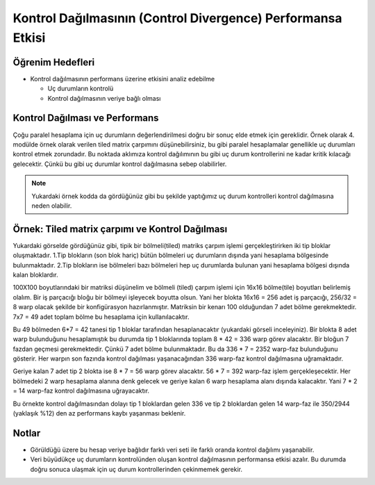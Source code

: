 =============================================================
Kontrol Dağılmasının (Control Divergence) Performansa Etkisi
=============================================================


Öğrenim Hedefleri
-----------------

*  Kontrol dağılmasının performans üzerine etkisini analiz edebilme

   *  Uç durumların kontrolü
   *  Kontrol dağılmasının veriye bağlı olması


Kontrol Dağılması ve Performans 
-------------------------------
Çoğu paralel hesaplama için uç durumların değerlendirilmesi doğru bir sonuç elde etmek için gereklidir. Örnek olarak 4. modülde örnek olarak verilen tiled matrix çarpımını düşünebilirsiniz, bu gibi paralel hesaplamalar genellikle uç durumları kontrol etmek zorundadır. Bu noktada aklımıza kontrol dağılımının bu gibi uç durum kontrollerini ne kadar kritik kılacağı gelecektir. Çünkü bu gibi uç durumlar kontrol dağılmasına sebep olabilirler.

.. image:: /assets/cuda/05/02/01.png
   :width: 600

.. note::
    Yukardaki örnek kodda da gördüğünüz gibi bu şekilde yaptığımız uç durum kontrolleri kontrol dağılmasına neden olabilir.

Örnek: Tiled matrix çarpımı ve Kontrol Dağılması
------------------------------------------------

.. image:: /assets/cuda/05/02/02.png
   :width: 400

Yukardaki görselde gördüğünüz gibi, tipik bir bölmeli(tiled) matriks çarpım işlemi gerçekleştirirken iki tip bloklar oluşmaktadır. 1.Tip blokların (son blok hariç) bütün bölmeleri uç durumların dışında yani hesaplama bölgesinde bulunmaktadır. 2.Tip blokların ise bölmeleri bazı bölmeleri hep uç durumlarda bulunan yani hesaplama bölgesi dışında kalan bloklardır.

100X100 boyutlarındaki bir matriksi düşünelim ve bölmeli (tiled) çarpım işlemi için 16x16 bölme(tile) boyutları belirlemiş olalım. Bir iş parçacığı bloğu bir bölmeyi işleyecek boyutta olsun. Yani her blokta 16x16 = 256 adet iş parçacığı, 256/32 = 8 warp olacak şekilde bir konfigürasyon hazırlanmıştır. Matriksin bir kenarı 100 olduğundan 7 adet bölme gerekmektedir. 7x7 = 49 adet toplam bölme bu hesaplama için kullanılacaktır.

Bu 49 bölmeden 6*7 = 42 tanesi tip 1 bloklar tarafından hesaplanacaktır (yukardaki görseli inceleyiniz). Bir blokta 8 adet warp bulunduğunu hesaplamıştık bu durumda tip 1 bloklarında toplam 8 * 42 = 336 warp görev alacaktır. Bir bloğun 7 fazdan geçmesi gerekmektedir. Çünkü 7 adet bölme bulunmaktadır. Bu da 336 * 7 = 2352 warp-faz bulunduğunu gösterir. Her warpın son fazında kontrol dağılması yaşanacağından 336 warp-faz kontrol dağılmasına uğramaktadır.

Geriye kalan 7 adet tip 2 blokta ise 8 * 7 = 56 warp görev alacaktır. 56 * 7 = 392 warp-faz işlem gerçekleşecektir. Her bölmedeki 2 warp hesaplama alanına denk gelecek ve geriye kalan 6 warp hesaplama alanı dışında kalacaktır. Yani 7 * 2 = 14 warp-faz kontrol dağılmasına uğrayacaktır. 

Bu örnekte kontrol dağılmasından dolayı tip 1 bloklardan gelen 336 ve tip 2 bloklardan gelen 14 warp-faz ile 350/2944 (yaklaşık %12) den az performans kaybı yaşanması beklenir.

Notlar
------

*   Görüldüğü üzere bu hesap veriye bağlıdır farklı veri seti ile farklı oranda kontrol dağılımı yaşanabilir.
*   Veri büyüdükçe uç durumların kontrolünden oluşan kontrol dağılmasının performansa etkisi azalır. Bu durumda doğru sonuca ulaşmak için uç durum kontrollerinden çekinmemek gerekir.